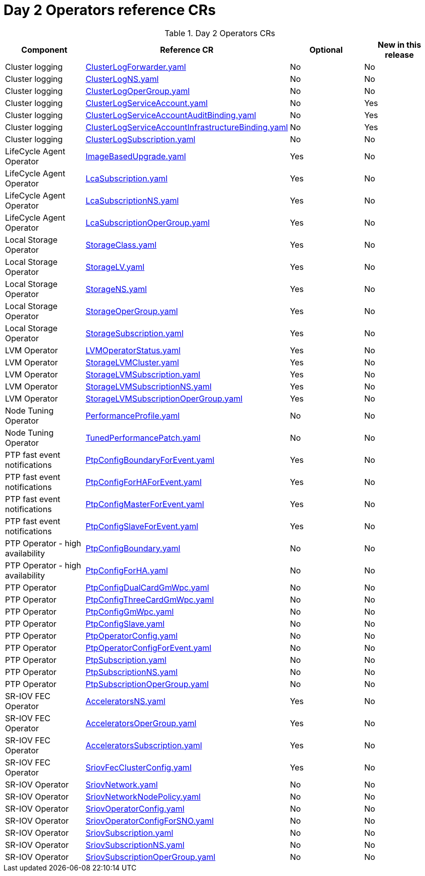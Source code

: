 // Module included in the following assemblies:
//
// * scalability_and_performance/telco_ref_design_specs/ran/telco-ran-ref-du-crs.adoc

:_mod-docs-content-type: REFERENCE
[id="day-2-operators-crs_{context}"]
= Day 2 Operators reference CRs

.Day 2 Operators CRs
[cols="4*", options="header", format=csv]
|====
Component,Reference CR,Optional,New in this release
Cluster logging,xref:../../telco_ref_design_specs/ran/telco-ran-ref-du-crs.adoc#ztp-clusterlogforwarder-yaml[ClusterLogForwarder.yaml],No,No
Cluster logging,xref:../../telco_ref_design_specs/ran/telco-ran-ref-du-crs.adoc#ztp-clusterlogns-yaml[ClusterLogNS.yaml],No,No
Cluster logging,xref:../../telco_ref_design_specs/ran/telco-ran-ref-du-crs.adoc#ztp-clusterlogopergroup-yaml[ClusterLogOperGroup.yaml],No,No
Cluster logging,xref:../../telco_ref_design_specs/ran/telco-ran-ref-du-crs.adoc#ztp-clusterlogserviceaccount-yaml[ClusterLogServiceAccount.yaml],No,Yes
Cluster logging,xref:../../telco_ref_design_specs/ran/telco-ran-ref-du-crs.adoc#ztp-clusterlogserviceaccountauditbinding-yaml[ClusterLogServiceAccountAuditBinding.yaml],No,Yes
Cluster logging,xref:../../telco_ref_design_specs/ran/telco-ran-ref-du-crs.adoc#ztp-clusterlogserviceaccountinfrastructurebinding-yaml[ClusterLogServiceAccountInfrastructureBinding.yaml],No,Yes
Cluster logging,xref:../../telco_ref_design_specs/ran/telco-ran-ref-du-crs.adoc#ztp-clusterlogsubscription-yaml[ClusterLogSubscription.yaml],No,No
LifeCycle Agent Operator,xref:../../telco_ref_design_specs/ran/telco-ran-ref-du-crs.adoc#ztp-imagebasedupgrade-yaml[ImageBasedUpgrade.yaml],Yes,No
LifeCycle Agent Operator,xref:../../telco_ref_design_specs/ran/telco-ran-ref-du-crs.adoc#ztp-lcasubscription-yaml[LcaSubscription.yaml],Yes,No
LifeCycle Agent Operator,xref:../../telco_ref_design_specs/ran/telco-ran-ref-du-crs.adoc#ztp-lcasubscriptionns-yaml[LcaSubscriptionNS.yaml],Yes,No
LifeCycle Agent Operator,xref:../../telco_ref_design_specs/ran/telco-ran-ref-du-crs.adoc#ztp-lcasubscriptionopergroup-yaml[LcaSubscriptionOperGroup.yaml],Yes,No
Local Storage Operator,xref:../../telco_ref_design_specs/ran/telco-ran-ref-du-crs.adoc#ztp-storageclass-yaml[StorageClass.yaml],Yes,No
Local Storage Operator,xref:../../telco_ref_design_specs/ran/telco-ran-ref-du-crs.adoc#ztp-storagelv-yaml[StorageLV.yaml],Yes,No
Local Storage Operator,xref:../../telco_ref_design_specs/ran/telco-ran-ref-du-crs.adoc#ztp-storagens-yaml[StorageNS.yaml],Yes,No
Local Storage Operator,xref:../../telco_ref_design_specs/ran/telco-ran-ref-du-crs.adoc#ztp-storageopergroup-yaml[StorageOperGroup.yaml],Yes,No
Local Storage Operator,xref:../../telco_ref_design_specs/ran/telco-ran-ref-du-crs.adoc#ztp-storagesubscription-yaml[StorageSubscription.yaml],Yes,No
LVM Operator,xref:../../telco_ref_design_specs/ran/telco-ran-ref-du-crs.adoc#ztp-lvmoperatorstatus-yaml[LVMOperatorStatus.yaml],Yes,No
LVM Operator,xref:../../telco_ref_design_specs/ran/telco-ran-ref-du-crs.adoc#ztp-storagelvmcluster-yaml[StorageLVMCluster.yaml],Yes,No
LVM Operator,xref:../../telco_ref_design_specs/ran/telco-ran-ref-du-crs.adoc#ztp-storagelvmsubscription-yaml[StorageLVMSubscription.yaml],Yes,No
LVM Operator,xref:../../telco_ref_design_specs/ran/telco-ran-ref-du-crs.adoc#ztp-storagelvmsubscriptionns-yaml[StorageLVMSubscriptionNS.yaml],Yes,No
LVM Operator,xref:../../telco_ref_design_specs/ran/telco-ran-ref-du-crs.adoc#ztp-storagelvmsubscriptionopergroup-yaml[StorageLVMSubscriptionOperGroup.yaml],Yes,No
Node Tuning Operator,xref:../../telco_ref_design_specs/ran/telco-ran-ref-du-crs.adoc#ztp-performanceprofile-yaml[PerformanceProfile.yaml],No,No
Node Tuning Operator,xref:../../telco_ref_design_specs/ran/telco-ran-ref-du-crs.adoc#ztp-tunedperformancepatch-yaml[TunedPerformancePatch.yaml],No,No
PTP fast event notifications,xref:../../telco_ref_design_specs/ran/telco-ran-ref-du-crs.adoc#ztp-ptpconfigboundaryforevent-yaml[PtpConfigBoundaryForEvent.yaml],Yes,No
PTP fast event notifications,xref:../../telco_ref_design_specs/ran/telco-ran-ref-du-crs.adoc#ztp-ptpconfigforhaforevent-yaml[PtpConfigForHAForEvent.yaml],Yes,No
PTP fast event notifications,xref:../../telco_ref_design_specs/ran/telco-ran-ref-du-crs.adoc#ztp-ptpconfigmasterforevent-yaml[PtpConfigMasterForEvent.yaml],Yes,No
PTP fast event notifications,xref:../../telco_ref_design_specs/ran/telco-ran-ref-du-crs.adoc#ztp-ptpconfigslaveforevent-yaml[PtpConfigSlaveForEvent.yaml],Yes,No
PTP Operator - high availability,xref:../../telco_ref_design_specs/ran/telco-ran-ref-du-crs.adoc#ztp-ptpconfigboundary-yaml[PtpConfigBoundary.yaml],No,No
PTP Operator - high availability,xref:../../telco_ref_design_specs/ran/telco-ran-ref-du-crs.adoc#ztp-ptpconfigforha-yaml[PtpConfigForHA.yaml],No,No
PTP Operator,xref:../../telco_ref_design_specs/ran/telco-ran-ref-du-crs.adoc#ztp-ptpconfigdualcardgmwpc-yaml[PtpConfigDualCardGmWpc.yaml],No,No
PTP Operator,xref:../../telco_ref_design_specs/ran/telco-ran-ref-du-crs.adoc#ztp-ptpconfigthreecardgmwpc-yaml[PtpConfigThreeCardGmWpc.yaml],No,No
PTP Operator,xref:../../telco_ref_design_specs/ran/telco-ran-ref-du-crs.adoc#ztp-ptpconfiggmwpc-yaml[PtpConfigGmWpc.yaml],No,No
PTP Operator,xref:../../telco_ref_design_specs/ran/telco-ran-ref-du-crs.adoc#ztp-ptpconfigslave-yaml[PtpConfigSlave.yaml],No,No
PTP Operator,xref:../../telco_ref_design_specs/ran/telco-ran-ref-du-crs.adoc#ztp-ptpoperatorconfig-yaml[PtpOperatorConfig.yaml],No,No
PTP Operator,xref:../../telco_ref_design_specs/ran/telco-ran-ref-du-crs.adoc#ztp-ptpoperatorconfigforevent-yaml[PtpOperatorConfigForEvent.yaml],No,No
PTP Operator,xref:../../telco_ref_design_specs/ran/telco-ran-ref-du-crs.adoc#ztp-ptpsubscription-yaml[PtpSubscription.yaml],No,No
PTP Operator,xref:../../telco_ref_design_specs/ran/telco-ran-ref-du-crs.adoc#ztp-ptpsubscriptionns-yaml[PtpSubscriptionNS.yaml],No,No
PTP Operator,xref:../../telco_ref_design_specs/ran/telco-ran-ref-du-crs.adoc#ztp-ptpsubscriptionopergroup-yaml[PtpSubscriptionOperGroup.yaml],No,No
SR-IOV FEC Operator,xref:../../telco_ref_design_specs/ran/telco-ran-ref-du-crs.adoc#ztp-acceleratorsns-yaml[AcceleratorsNS.yaml],Yes,No
SR-IOV FEC Operator,xref:../../telco_ref_design_specs/ran/telco-ran-ref-du-crs.adoc#ztp-acceleratorsopergroup-yaml[AcceleratorsOperGroup.yaml],Yes,No
SR-IOV FEC Operator,xref:../../telco_ref_design_specs/ran/telco-ran-ref-du-crs.adoc#ztp-acceleratorssubscription-yaml[AcceleratorsSubscription.yaml],Yes,No
SR-IOV FEC Operator,xref:../../telco_ref_design_specs/ran/telco-ran-ref-du-crs.adoc#ztp-sriovfecclusterconfig-yaml[SriovFecClusterConfig.yaml],Yes,No
SR-IOV Operator,xref:../../telco_ref_design_specs/ran/telco-ran-ref-du-crs.adoc#ztp-sriovnetwork-yaml[SriovNetwork.yaml],No,No
SR-IOV Operator,xref:../../telco_ref_design_specs/ran/telco-ran-ref-du-crs.adoc#ztp-sriovnetworknodepolicy-yaml[SriovNetworkNodePolicy.yaml],No,No
SR-IOV Operator,xref:../../telco_ref_design_specs/ran/telco-ran-ref-du-crs.adoc#ztp-sriovoperatorconfig-yaml[SriovOperatorConfig.yaml],No,No
SR-IOV Operator,xref:../../telco_ref_design_specs/ran/telco-ran-ref-du-crs.adoc#ztp-sriovoperatorconfigforsno-yaml[SriovOperatorConfigForSNO.yaml],No,No
SR-IOV Operator,xref:../../telco_ref_design_specs/ran/telco-ran-ref-du-crs.adoc#ztp-sriovsubscription-yaml[SriovSubscription.yaml],No,No
SR-IOV Operator,xref:../../telco_ref_design_specs/ran/telco-ran-ref-du-crs.adoc#ztp-sriovsubscriptionns-yaml[SriovSubscriptionNS.yaml],No,No
SR-IOV Operator,xref:../../telco_ref_design_specs/ran/telco-ran-ref-du-crs.adoc#ztp-sriovsubscriptionopergroup-yaml[SriovSubscriptionOperGroup.yaml],No,No
|====
